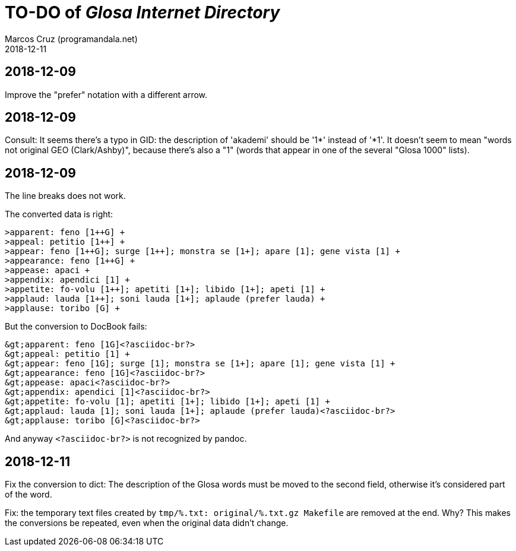 = TO-DO of _Glosa Internet Directory_
:author: Marcos Cruz (programandala.net)
:revdate: 2018-12-11

== 2018-12-09

Improve the "prefer" notation with a different arrow.

== 2018-12-09

Consult: It seems there's a typo in GID: the description of 'akademi'
should be '1*' instead of '*1'. It doesn't seem to mean "words not
original GEO (Clark/Ashby)", because there's also a "1" (words that
appear in one of the several "Glosa 1000" lists).

== 2018-12-09

The line breaks does not work.

The converted data is right:

----
>apparent: feno [1++G] +
>appeal: petitio [1++] +
>appear: feno [1++G]; surge [1++]; monstra se [1+]; apare [1]; gene vista [1] +
>appearance: feno [1++G] +
>appease: apaci +
>appendix: apendici [1] +
>appetite: fo-volu [1++]; apetiti [1+]; libido [1+]; apeti [1] +
>applaud: lauda [1++]; soni lauda [1+]; aplaude (prefer lauda) +
>applause: toribo [G] +
----

But the conversion to DocBook fails:

----
&gt;apparent: feno [1G]<?asciidoc-br?>
&gt;appeal: petitio [1] +
&gt;appear: feno [1G]; surge [1]; monstra se [1+]; apare [1]; gene vista [1] +
&gt;appearance: feno [1G]<?asciidoc-br?>
&gt;appease: apaci<?asciidoc-br?>
&gt;appendix: apendici [1]<?asciidoc-br?>
&gt;appetite: fo-volu [1]; apetiti [1+]; libido [1+]; apeti [1] +
&gt;applaud: lauda [1]; soni lauda [1+]; aplaude (prefer lauda)<?asciidoc-br?>
&gt;applause: toribo [G]<?asciidoc-br?>
----

And anyway `<?asciidoc-br?>` is not recognized by pandoc.

== 2018-12-11

Fix the conversion to dict: The description of the Glosa words must be
moved to the second field, otherwise it's considered part of the word.

Fix: the temporary text files created by `tmp/%.txt: original/%.txt.gz
Makefile` are removed at the end. Why? This makes the conversions be
repeated, even when the original data didn't change.

